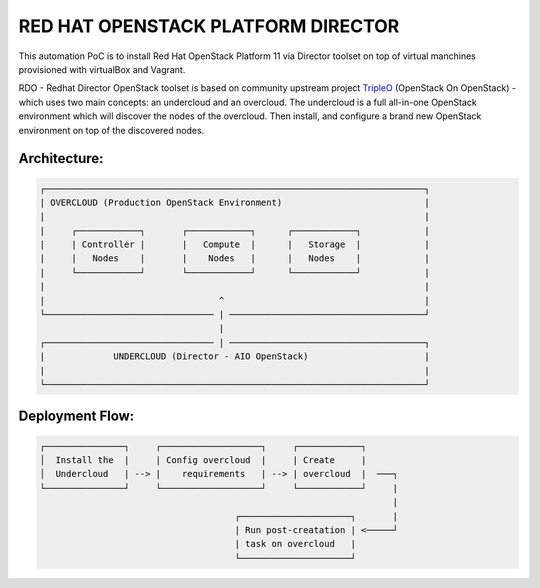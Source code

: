 RED HAT OPENSTACK PLATFORM DIRECTOR
===================================

This automation PoC is to install Red Hat OpenStack Platform 11 via Director
toolset on top of virtual manchines provisioned with virtualBox and Vagrant.

RDO - Redhat Director OpenStack toolset is based on community upstream
project TripleO_ (OpenStack On OpenStack) - which uses two main concepts:
an undercloud and an overcloud. The undercloud is a full all-in-one OpenStack
environment which will discover the nodes of the overcloud. Then install,
and configure a brand new OpenStack environment on top of the discovered nodes.

.. _TripleO: https://docs.openstack.org/developer/tripleo-docs/

Architecture:
-------------
.. code-block:: bash

  ┌────────────────────────────────────────────────────────────────────────┐
  | OVERCLOUD (Production OpenStack Environment)                           |
  |                                                                        |
  |     ┌────────────┐       ┌────────────┐      ┌────────────┐            |
  |     | Controller |       |   Compute  |      |   Storage  |            |
  |     |   Nodes    |       |    Nodes   |      |   Nodes    |            |
  |     └────────────┘       └────────────┘      └────────────┘            |
  |                                                                        |
  |                                 ^                                      |
  └──────────────────────────────── | ─────────────────────────────────────┘
                                    |
  ┌──────────────────────────────── | ─────────────────────────────────────┐
  |             UNDERCLOUD (Director - AIO OpenStack)                      |
  |                                                                        |
  └────────────────────────────────────────────────────────────────────────┘

Deployment Flow:
----------------

.. code-block:: bash

  ┌───────────────┐     ┌───────────────────┐     ┌────────────┐
  │  Install the  |     | Config overcloud  |     | Create     |
  │  Undercloud   | --> |    requirements   | --> | overcloud  |  ───┐
  └───────────────┘     └───────────────────┘     └────────────┘     |
                                                                     |
                                       ┌─────────────────────┐       |
                                       | Run post-creatation | <─────┘
                                       | task on overcloud   |
                                       └─────────────────────┘

